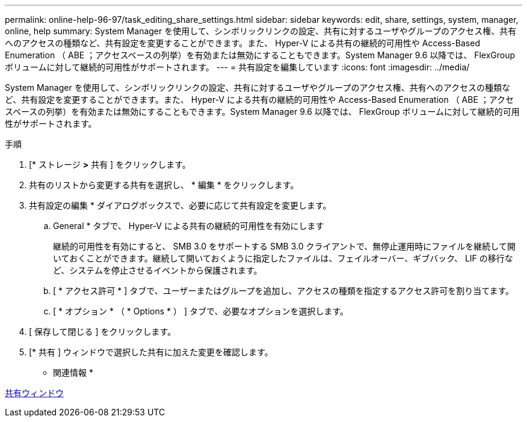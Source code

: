 ---
permalink: online-help-96-97/task_editing_share_settings.html 
sidebar: sidebar 
keywords: edit, share, settings, system, manager, online, help 
summary: System Manager を使用して、シンボリックリンクの設定、共有に対するユーザやグループのアクセス権、共有へのアクセスの種類など、共有設定を変更することができます。また、 Hyper-V による共有の継続的可用性や Access-Based Enumeration （ ABE ；アクセスベースの列挙）を有効または無効にすることもできます。System Manager 9.6 以降では、 FlexGroup ボリュームに対して継続的可用性がサポートされます。 
---
= 共有設定を編集しています
:icons: font
:imagesdir: ../media/


[role="lead"]
System Manager を使用して、シンボリックリンクの設定、共有に対するユーザやグループのアクセス権、共有へのアクセスの種類など、共有設定を変更することができます。また、 Hyper-V による共有の継続的可用性や Access-Based Enumeration （ ABE ；アクセスベースの列挙）を有効または無効にすることもできます。System Manager 9.6 以降では、 FlexGroup ボリュームに対して継続的可用性がサポートされます。

.手順
. [* ストレージ *>* 共有 ] をクリックします。
. 共有のリストから変更する共有を選択し、 * 編集 * をクリックします。
. 共有設定の編集 * ダイアログボックスで、必要に応じて共有設定を変更します。
+
.. General * タブで、 Hyper-V による共有の継続的可用性を有効にします
+
継続的可用性を有効にすると、 SMB 3.0 をサポートする SMB 3.0 クライアントで、無停止運用時にファイルを継続して開いておくことができます。継続して開いておくように指定したファイルは、フェイルオーバー、ギブバック、 LIF の移行など、システムを停止させるイベントから保護されます。

.. [ * アクセス許可 * ] タブで、ユーザーまたはグループを追加し、アクセスの種類を指定するアクセス許可を割り当てます。
.. [ * オプション * （ * Options * ） ] タブで、必要なオプションを選択します。


. [ 保存して閉じる ] をクリックします。
. [* 共有 ] ウィンドウで選択した共有に加えた変更を確認します。


* 関連情報 *

xref:reference_shares_window.adoc[共有ウィンドウ]
